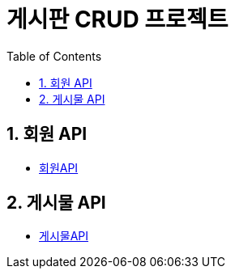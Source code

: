 = 게시판 CRUD 프로젝트
:doctype: book
:toc: left
:sectnums:
:toclevels: 3
:source-highlighter: highlights


== 회원 API
* link:account.html[회원API ]

== 게시물 API
* link:article.html[게시물API]


